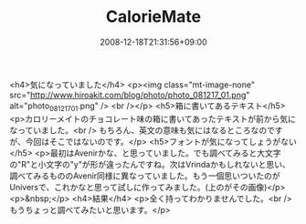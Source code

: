 #+TITLE: CalorieMate
#+DATE: 2008-12-18T21:31:56+09:00
#+DRAFT: false
#+TAGS: 過去記事インポート

<h4>気になっていました</h4>
<p><img class="mt-image-none" src="http://www.hiroakit.com/blog/photo/photo_081217_01.png" alt="photo_081217_01.png" /> <br /></p>
<h5>箱に書いてあるテキスト</h5>
<p>カロリーメイトのチョコレート味の箱に書いてあったテキストが前から気になっていました。<br /> もちろん、英文の意味も気にはなるところなのですが、今回はそこではないのです。</p>
<h5>フォントが気になってしょうがない</h5>
<p>最初はAvenirかな、と思っていました。でも調べてみると大文字の"R"と小文字の"y"が形が違ったんですね。次はVrindaかもしれないと思い、調べてみるもののAvenir同様に異なっていました。もう一個思いついたのがUniversで、これかなと思って試しに作ってみました。(上のがその画像)</p>
<p>&nbsp;</p>
<h4>結果</h4>
<p>全く持ってわかりませんでした。<br /> もうちょっと調べてみたいと思います。</p>
